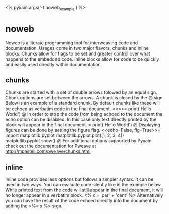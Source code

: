 # Compile this document to pdf using the command:
#   $ pyxam -f pdf noweb_examples.org
# Compile this document to html using the command:
#   $ pyxam -f html noweb_examples.org
# Set the title of the output document to noweb_example
<%
pyxam.args('-t noweb_example')
%>
* noweb
Noweb is a literate programming tool for interweaving code and documentation. Usages come in two major flavors, chunks
and inline blocks. Chunks allow for flags to be set and greater control over what happens to the embedded code. Inline
blocks allow for code to be quickly and easily used directly within documentation.
** chunks
Chunks are started with a set of double arrows folowed by an equal sign. Chunk options are set between the arrows. A
chunk is closed by the @ sign. Below is an example of a standard chunk. By default chunks like these will be echoed as
verbatim code in the final document.
<<>>=
print('Hello World')
@
In order to stop the code from being echoed to the document the echo option can be disabled. In this case only text
directly printed by the block will appear in the final document.
<<echo=False>>=
print('Hello World')
@
Displaying figures can be done by setting the figure flag.
<<echo=False, fig=True>>=
import matplotlib.pyplot
matplotlib.pyplot.plot([1, 2, 3, 4])
matplotlib.pyplot.show()
@
For additional options supported by Pyxam check out the documentation for Pweave at
http://mpastell.com/pweave/chunks.html
** inline
Inline code provides less options but follows a simpler syntax. It can be used in two ways. You can evaluate code
silently like in the example below. While printed text from the code will still appear in the final document, it will no
longer appear in a verbatim block.
<%
x = 'per' + 'cent'
%>
Alternatively you can have the result of the code echoed directly into the document by adding the <%= x %> sign.



